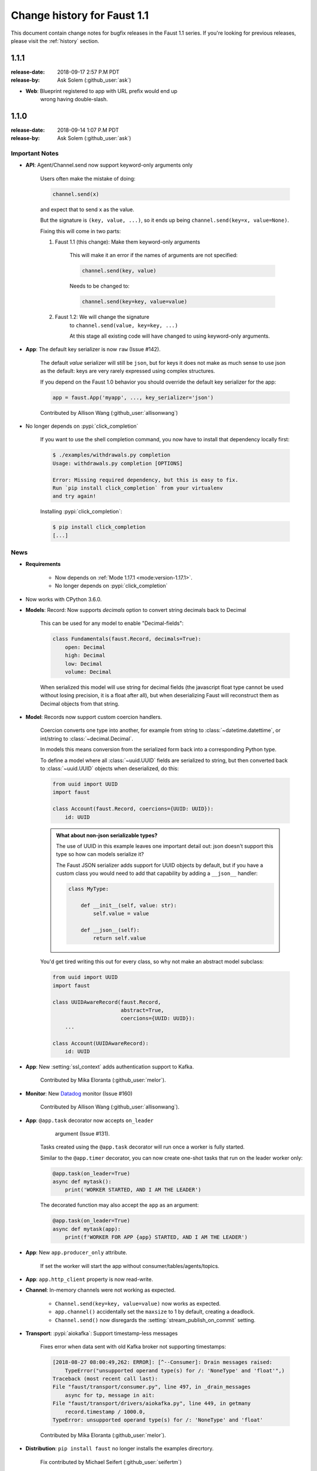 .. _changelog:

==============================
 Change history for Faust 1.1
==============================

This document contain change notes for bugfix releases in
the Faust 1.1 series. If you're looking for previous releases,
please visit the :ref:`history` section.

.. _version-1.1.1:

1.1.1
=====
:release-date: 2018-09-17 2:57 P.M PDT
:release-by: Ask Solem (:github_user:`ask`)


- **Web**: Blueprint registered to app with URL prefix would end up
           wrong having double-slash.

.. _version-1.1.0:

1.1.0
=====
:release-date: 2018-09-14 1:07 P.M PDT
:release-by: Ask Solem (:github_user:`ask`)

.. _v110-important-notes:

Important Notes
---------------

- **API**: Agent/Channel.send now support keyword-only arguments only

    Users often make the mistake of doing:

    .. sourcecode:: python

        channel.send(x)

    and expect that to send ``x`` as the value.

    But the signature is ``(key, value, ...)``, so it ends up being
    ``channel.send(key=x, value=None)``.

    Fixing this will come in two parts:

    1) Faust 1.1 (this change): Make them keyword-only arguments

        This will make it an error if the names of arguments are not
        specified:

        .. sourcecode:: python

            channel.send(key, value)

        Needs to be changed to:

        .. sourcecode:: python

            channel.send(key=key, value=value)

    2) Faust 1.2: We will change the signature
        to ``channel.send(value, key=key, ...)``

        At this stage all existing code will have changed to using
        keyword-only arguments.

- **App**: The default key serializer is now ``raw`` (Issue #142).

    The default *value* serializer will still be ``json``, but for keys
    it does not make as much sense to use json as the default: keys are very
    rarely expressed using complex structures.

    If you depend on the Faust 1.0 behavior you should override the
    default key serializer for the app:

    .. sourcecode:: python

        app = faust.App('myapp', ..., key_serializer='json')

    Contributed by Allison Wang (:github_user:`allisonwang`)

- No longer depends on :pypi:`click_completion`

        If you want to use the shell completion command,
        you now have to install that dependency locally first:

        .. sourcecode:: console

            $ ./examples/withdrawals.py completion
            Usage: withdrawals.py completion [OPTIONS]

            Error: Missing required dependency, but this is easy to fix.
            Run `pip install click_completion` from your virtualenv
            and try again!

        Installing :pypi:`click_completion`:

        .. sourcecode:: console

            $ pip install click_completion
            [...]

.. _v110-news:

News
----

- **Requirements**

    + Now depends on :ref:`Mode 1.17.1 <mode:version-1.17.1>`.

    + No longer depends on :pypi:`click_completion`

- Now works with CPython 3.6.0.

- **Models**: Record: Now supports `decimals` option to convert string
  decimals back to Decimal

    This can be used for any model to enable "Decimal-fields":

    .. code-block:: python

        class Fundamentals(faust.Record, decimals=True):
            open: Decimal
            high: Decimal
            low: Decimal
            volume: Decimal

    When serialized this model will use string for decimal fields
    (the javascript float type cannot be used without losing precision, it
    is a float after all), but when deserializing Faust will reconstruct
    them as Decimal objects from that string.

- **Model**: Records now support custom coercion handlers.

    Coercion converts one type into another, for example from string to
    :class:`~datetime.datettime`, or int/string to :class:`~decimal.Decimal`.

    In models this means conversion from the serialized form back into
    a corresponding Python type.

    To define a model where all :class:`~uuid.UUID` fields are serialized
    to string, but then converted back to :class:`~uuid.UUID` objects
    when deserialized, do this:

    .. sourcecode:: python

        from uuid import UUID
        import faust

        class Account(faust.Record, coercions={UUID: UUID}):
            id: UUID

    .. admonition:: What about non-json serializable types?

        The use of UUID in this example leaves one important detail
        out: json doesn't support this type so how can models serialize it?

        The Faust JSON serializer adds support for UUID objects by default,
        but if you have a custom class you would need to add that capability
        by adding a ``__json__`` handler:

        .. sourcecode:: python

            class MyType:

                def __init__(self, value: str):
                    self.value = value

                def __json__(self):
                    return self.value

    You'd get tired writing this out for every class, so why not make
    an abstract model subclass:

    .. sourcecode:: python

        from uuid import UUID
        import faust

        class UUIDAwareRecord(faust.Record,
                              abstract=True,
                              coercions={UUID: UUID}):
            ...

        class Account(UUIDAwareRecord):
            id: UUID

- **App**: New :setting:`ssl_context` adds authentication support to Kafka.

    Contributed by Mika Eloranta (:github_user:`melor`).

- **Monitor**: New `Datadog`_ monitor (Issue #160)

    Contributed by Allison Wang (:github_user:`allisonwang`).

    .. _`Datadog`: http://datadoghq.com

- **App**: ``@app.task`` decorator now accepts ``on_leader``
           argument (Issue #131).

    Tasks created using the ``@app.task`` decorator will run once a worker
    is fully started.

    Similar to the ``@app.timer`` decorator, you can now create one-shot tasks
    that run on the leader worker only:

    .. sourcecode:: python

        @app.task(on_leader=True)
        async def mytask():
            print('WORKER STARTED, AND I AM THE LEADER')

    The decorated function may also accept the ``app`` as an argument:

    .. sourcecode:: python

        @app.task(on_leader=True)
        async def mytask(app):
            print(f'WORKER FOR APP {app} STARTED, AND I AM THE LEADER')

- **App**: New ``app.producer_only`` attribute.

    If set the worker will start the app without
    consumer/tables/agents/topics.

- **App**: ``app.http_client`` property is now read-write.

- **Channel**: In-memory channels were not working as expected.

    + ``Channel.send(key=key, value=value)`` now works as expected.

    + ``app.channel()`` accidentally set the ``maxsize`` to 1 by default,
      creating a deadlock.

    + ``Channel.send()`` now disregards the :setting:`stream_publish_on_commit`
      setting.

- **Transport**: :pypi:`aiokafka`: Support timestamp-less messages

    Fixes error when data sent with old Kafka broker not supporting
    timestamps:

    .. code-block:: text

        [2018-08-27 08:00:49,262: ERROR]: [^--Consumer]: Drain messages raised:
            TypeError("unsupported operand type(s) for /: 'NoneType' and 'float'",)
        Traceback (most recent call last):
        File "faust/transport/consumer.py", line 497, in _drain_messages
            async for tp, message in ait:
        File "faust/transport/drivers/aiokafka.py", line 449, in getmany
            record.timestamp / 1000.0,
        TypeError: unsupported operand type(s) for /: 'NoneType' and 'float'

    Contributed by Mika Eloranta (:github_user:`melor`).

- **Distribution**: ``pip install faust`` no longer installs the examples
  direcrtory.

    Fix contributed by Michael Seifert (:github_user:`seifertm`)

- **Web**: Adds exception handling to views.

    A view can now bail out early via `raise self.NotFound()` for example.

- **Web**: ``@table_route`` decorator now supports taking key from
  the URL path.

    This is now used in the :file:`examples/word_count.py` example
    to add an endpoint ``/count/{word}/`` that routes to the correct
    worker with that count:

    .. sourcecode:: python

        @app.page('/word/{word}/count/')
        @table_route(table=word_counts, match_info='word')
        async def get_count(web, request, word):
            return web.json({
                word: word_counts[word]
            })

- **Web**: Support reverse lookup from view name via ``url_for``

    .. sourcecode:: python

        web.url_for(view_name, **params)

- **Web**: Adds support for Flask-like "blueprints"

    Blueprint is basically just a description of a reusable app
    that you can add to your web application.

    Blueprints are commonly used in most Flask-like web frameworks,
    but Flask blueprints are not compatible with e.g. Sanic blueprints.

    The Faust blueprint is not directly compatible with any of them,
    but that should be fine.

    To define a blueprint:

    .. sourcecode:: python

        from faust import web

        blueprint = web.Blueprint('user')

        @blueprint.route('/', name='list')
        class UserListView(web.View):

            async def get(self, request: web.Request) -> web.Response:
                return self.json({'hello': 'world'})

        @blueprint.route('/{username}/', name='detail')
        class UserDetailView(web.View):

            async def get(self, request: web.Request) -> web.Response:
                name = request.match_info['username']
                return self.json({'hello': name})

            async def post(self, request: web.Request) -> web.Response:
                ...

            async def delete(self, request: web.Request) -> web.Response:
                ...

    Then to add the blueprint to a Faust app you register it:

    .. sourcecode:: python

        blueprint.register(app, url_prefix='/users/')

    .. note::

        You can also create views from functions (in this case it will only
        support GET):

        .. sourcecode:: python

            @blueprint.route('/', name='index')
            async def hello(self, request):
                return self.text('Hello world')

    .. admonition:: Why?

        Asyncio web frameworks are moving quickly, and we want to be able
        to quickly experiment with different backend drivers.

        Blueprints is a tiny abstraction that fit well into the already
        small web abstraction that we do have.

    - Documentation and examples improvements by

        + Tom Forbes (:github_user:`orf`).
        + Matthew Grossman (:github_user:`matthewgrossman`)
        + Denis Kataev (:github_user:`kataev`)
        + Allison Wang (:github_user:`allisonwang`)
        + Huyuumi (:github_user:`diplozoon`)

Project
-------

- **CI**: The following Python versions have been added to the build matrix:

    + CPython 3.7.0

    + CPython 3.6.6

    + CPython 3.6.0

- **Git**:

    + All the version tags have been cleaned up to follow the format ``v1.2.3``.

    + New active maintenance branches: ``1.0`` and ``1.1``.
